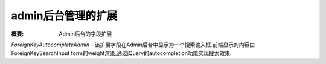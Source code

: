 admin后台管理的扩展
========================

:概要: Admin后台的字段扩展


*ForeignKeyAutocompleteAdmin* - 该扩展字段在Admin后台中显示为一个搜索输入框.前端显示的内容由 ForeignKeySearchInput form的weight渲染,通过jQuery的autocompletion功能实现搜索效果.